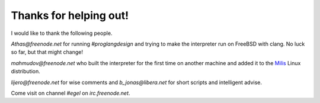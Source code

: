 Thanks for helping out!
=======================

I would like to thank the following people.

`Athas@freenode.net` for running `#proglangdesign` and trying to make the interpreter run
on FreeBSD with clang. No luck so far, but that might change!

`mahmudov@freenode.net` who built the interpreter for the first time on another machine
and added it to the `Milis <https://milislinux.org/>`_ Linux distribution.

`lijero@freenode.net` for wise comments and `b_jonas@libera.net` for short scripts and
intelligent advise.

Come visit on channel `#egel` on `irc.freenode.net`.
